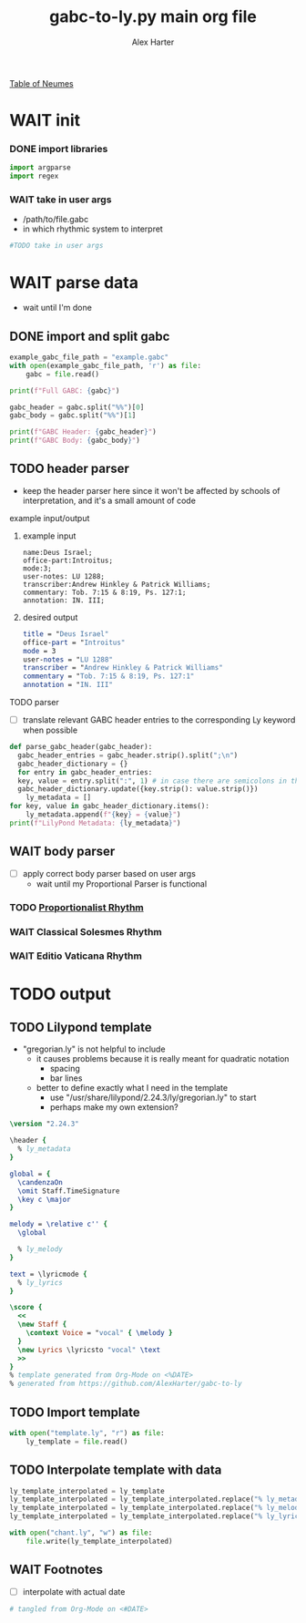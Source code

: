 #+TITLE: gabc-to-ly.py main org file
#+AUTHOR: Alex Harter
[[file:reference/table_of_neumes.pdf][Table of Neumes]]
#+PROPERTY: header-args python :tangle yes :tangle main.py
* WAIT init
*** DONE import libraries
#+BEGIN_SRC python :tangle no
  import argparse
  import regex
#+END_SRC
*** WAIT take in user args
- /path/to/file.gabc
- in which rhythmic system to interpret
#+BEGIN_SRC python :tangle no
#TODO take in user args
#+END_SRC
* WAIT parse data
- wait until I'm done 
** DONE import and split gabc
#+BEGIN_SRC python
example_gabc_file_path = "example.gabc"
with open(example_gabc_file_path, 'r') as file:
    gabc = file.read()

print(f"Full GABC: {gabc}")

gabc_header = gabc.split("%%")[0]
gabc_body = gabc.split("%%")[1]

print(f"GABC Header: {gabc_header}")
print(f"GABC Body: {gabc_body}")
#+END_SRC
** TODO header parser
- keep the header parser here since it won't be affected by schools of interpretation, and it's a small amount of code
#+PROPERTY: python :tangle yes :tangle header_parser.py
**** example input/output
***** example input
#+BEGIN_SRC gabc :tangle no
name:Deus Israel;
office-part:Introitus;
mode:3;
user-notes: LU 1288;
transcriber:Andrew Hinkley & Patrick Williams;
commentary: Tob. 7:15 & 8:19, Ps. 127:1;
annotation: IN. III;
#+END_SRC
***** desired output
#+BEGIN_SRC lilypond :tangle no
title = "Deus Israel"
office-part = "Introitus"
mode = 3
user-notes = "LU 1288"
transcriber = "Andrew Hinkley & Patrick Williams"
commentary = "Tob. 7:15 & 8:19, Ps. 127:1"
annotation = "IN. III"
#+END_SRC
**** TODO parser
- [ ] translate relevant GABC header entries to the corresponding Ly keyword when possible
#+BEGIN_SRC python
  def parse_gabc_header(gabc_header):
    gabc_header_entries = gabc_header.strip().split(";\n")
    gabc_header_dictionary = {}
    for entry in gabc_header_entries:
	key, value = entry.split(":", 1) # in case there are semicolons in the value
	gabc_header_dictionary.update({key.strip(): value.strip()})
      ly_metadata = []
  for key, value in gabc_header_dictionary.items():
      ly_metadata.append(f"{key} = {value}")
  print(f"LilyPond Metadata: {ly_metadata}")
#+END_SRC
** WAIT body parser
- [ ] apply correct body parser based on user args
  - wait until my Proportional Parser is functional
*** TODO [[file:body_parser-proportional.org][Proportionalist Rhythm]]
*** WAIT Classical Solesmes Rhythm
*** WAIT Editio Vaticana Rhythm
* TODO output
** TODO Lilypond template
- "gregorian.ly" is not helpful to include
  - it causes problems because it is really meant for quadratic notation
    - spacing
    - bar lines
  - better to define exactly what I need in the template
    - use "/usr/share/lilypond/2.24.3/ly/gregorian.ly" to start
    - perhaps make my own extension?
#+BEGIN_SRC lilypond :tangle template.ly
\version "2.24.3"

\header {
  % ly_metadata
}

global = {
  \candenzaOn
  \omit Staff.TimeSignature
  \key c \major
}

melody = \relative c'' {
  \global

  % ly_melody
}

text = \lyricmode {
  % ly_lyrics
}

\score {
  <<
  \new Staff {
    \context Voice = "vocal" { \melody }
  }
  \new Lyrics \lyricsto "vocal" \text
  >>
}
% template generated from Org-Mode on <%DATE>
% generated from https://github.com/AlexHarter/gabc-to-ly
#+END_SRC
** TODO Import template
#+BEGIN_SRC python
with open("template.ly", "r") as file:
    ly_template = file.read()
#+END_SRC
** TODO Interpolate template with data
#+BEGIN_SRC python
  ly_template_interpolated = ly_template
  ly_template_interpolated = ly_template_interpolated.replace("% ly_metadeta", ''.join(ly_metadata))
  ly_template_interpolated = ly_template_interpolated.replace("% ly_melody", ly_melody)
  ly_template_interpolated = ly_template_interpolated.replace("% ly_lyrics", ly_lyrics)

  with open("chant.ly", "w") as file:
      file.write(ly_template_interpolated)
#+END_SRC
** WAIT Footnotes
- [ ] interpolate with actual date
#+BEGIN_SRC python
# tangled from Org-Mode on <#DATE>
#+END_SRC
